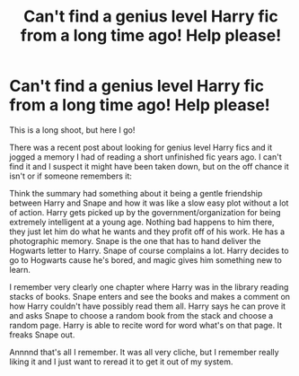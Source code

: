 #+TITLE: Can't find a genius level Harry fic from a long time ago! Help please!

* Can't find a genius level Harry fic from a long time ago! Help please!
:PROPERTIES:
:Author: minty_teacup
:Score: 2
:DateUnix: 1564606754.0
:DateShort: 2019-Aug-01
:FlairText: What's That Fic?
:END:
This is a long shoot, but here I go!

There was a recent post about looking for genius level Harry fics and it jogged a memory I had of reading a short unfinished fic years ago. I can't find it and I suspect it might have been taken down, but on the off chance it isn't or if someone remembers it:

Think the summary had something about it being a gentle friendship between Harry and Snape and how it was like a slow easy plot without a lot of action. Harry gets picked up by the government/organization for being extremely intelligent at a young age. Nothing bad happens to him there, they just let him do what he wants and they profit off of his work. He has a photographic memory. Snape is the one that has to hand deliver the Hogwarts letter to Harry. Snape of course complains a lot. Harry decides to go to Hogwarts cause he's bored, and magic gives him something new to learn.

I remember very clearly one chapter where Harry was in the library reading stacks of books. Snape enters and see the books and makes a comment on how Harry couldn't have possibly read them all. Harry says he can prove it and asks Snape to choose a random book from the stack and choose a random page. Harry is able to recite word for word what's on that page. It freaks Snape out.

Annnnd that's all I remember. It was all very cliche, but I remember really liking it and I just want to reread it to get it out of my system.

